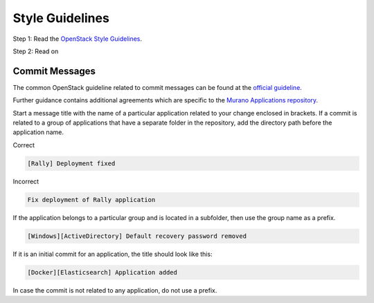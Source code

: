 Style Guidelines
================

Step 1: Read the  `OpenStack Style Guidelines`_.

Step 2: Read on

Commit Messages
---------------

The common OpenStack guideline related to commit messages can be found at the `official guideline`_.

Further guidance contains additional agreements which are specific to the `Murano Applications repository`_.

Start a message title with the name of a particular application related to your change enclosed in brackets.
If a commit is related to a group of applications that have a separate folder in the repository,
add the directory path before the application name.

Correct

.. code-block:: console

    [Rally] Deployment fixed

..

Incorrect

.. code-block:: console

    Fix deployment of Rally application

..

If the application belongs to a particular group and is located in a subfolder, then use the group name as a prefix.

.. code-block:: console

    [Windows][ActiveDirectory] Default recovery password removed

..

If it is an initial commit for an application, the title should look like this:

.. code-block:: console

    [Docker][Elasticsearch] Application added

..

In case the commit is not related to any application, do not use a prefix.

.. _`Murano Applications repository`: https://github.com/openstack/murano-apps
.. _official guideline: https://docs.openstack.org/hacking/latest/#commit-messages
.. _`OpenStack Style Guidelines`: https://docs.openstack.org/hacking/latest/
